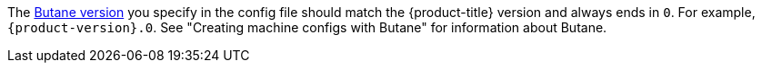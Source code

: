 // Text snippet included in the following modules:
//
// * modules/about-crio.adoc
// * modules/nodes-containers-using.adoc
// * modules/cluster-logging-systemd-scaling.adoc
// * modules/containers-signature-verify-enable.adoc
// * modules/machineconfig-modify-journald.adoc
// * modules/nw-cluster-mtu-change.adoc
// * modules/nw-ovn-ipsec-north-south-enable.adoc
// * modules/rhcos-load-firmware-blobs.adoc
// * modules/troubleshooting-enabling-kdump-day-one.adoc
// * modules/virt-binding-devices-vfio-driver.adoc
// * updating/updating_a_cluster/updating-bootloader-rhcos.adoc

:_mod-docs-content-type: SNIPPET

The link:https://coreos.github.io/butane/specs/[Butane version] you specify in the config file should match the {product-title} version and always ends in `0`. For example, `{product-version}.0`. See "Creating machine configs with Butane" for information about Butane.